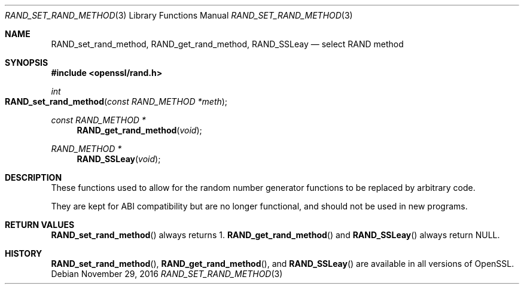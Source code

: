 .\"	$OpenBSD: RAND_set_rand_method.3,v 1.3 2016/11/29 00:07:45 schwarze Exp $
.\"
.\" Copyright (c) 2014 Miod Vallat <miod@openbsd.org>
.\"
.\" Permission to use, copy, modify, and distribute this software for any
.\" purpose with or without fee is hereby granted, provided that the above
.\" copyright notice and this permission notice appear in all copies.
.\"
.\" THE SOFTWARE IS PROVIDED "AS IS" AND THE AUTHOR DISCLAIMS ALL WARRANTIES
.\" WITH REGARD TO THIS SOFTWARE INCLUDING ALL IMPLIED WARRANTIES OF
.\" MERCHANTABILITY AND FITNESS. IN NO EVENT SHALL THE AUTHOR BE LIABLE FOR
.\" ANY SPECIAL, DIRECT, INDIRECT, OR CONSEQUENTIAL DAMAGES OR ANY DAMAGES
.\" WHATSOEVER RESULTING FROM LOSS OF USE, DATA OR PROFITS, WHETHER IN AN
.\" ACTION OF CONTRACT, NEGLIGENCE OR OTHER TORTIOUS ACTION, ARISING OUT OF
.\" OR IN CONNECTION WITH THE USE OR PERFORMANCE OF THIS SOFTWARE.
.\"
.Dd $Mdocdate: November 29 2016 $
.Dt RAND_SET_RAND_METHOD 3
.Os
.Sh NAME
.Nm RAND_set_rand_method ,
.Nm RAND_get_rand_method ,
.Nm RAND_SSLeay
.Nd select RAND method
.Sh SYNOPSIS
.In openssl/rand.h
.Ft int
.Fo RAND_set_rand_method
.Fa "const RAND_METHOD *meth"
.Fc
.Ft const RAND_METHOD *
.Fn RAND_get_rand_method void
.Ft RAND_METHOD *
.Fn RAND_SSLeay void
.Sh DESCRIPTION
These functions used to allow for the random number generator functions
to be replaced by arbitrary code.
.Pp
They are kept for ABI compatibility but are no longer functional, and
should not be used in new programs.
.Sh RETURN VALUES
.Fn RAND_set_rand_method
always returns 1.
.Fn RAND_get_rand_method
and
.Fn RAND_SSLeay
always return
.Dv NULL .
.Sh HISTORY
.Fn RAND_set_rand_method ,
.Fn RAND_get_rand_method ,
and
.Fn RAND_SSLeay
are available in all versions of OpenSSL.
